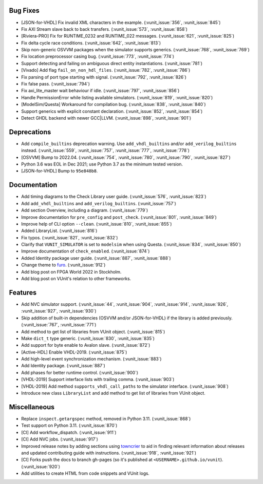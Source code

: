 
Bug Fixes
~~~~~~~~~

- [JSON-for-VHDL] Fix invalid XML characters in the example. (:vunit_issue:`356`, :vunit_issue:`845`)
- Fix AXI Stream slave back to back transfers. (:vunit_issue:`573`, :vunit_issue:`858`)
- [Riviera-PRO] Fix for RUNTIME_0232 and RUNTIME_022 messages. (:vunit_issue:`621`, :vunit_issue:`825`)
- Fix delta cycle race conditions. (:vunit_issue:`642`, :vunit_issue:`813`)
- Skip non-generic OSVVM packages when the simulator supports generics. (:vunit_issue:`768`, :vunit_issue:`769`)
- Fix location preprocessor casing bug. (:vunit_issue:`773`, :vunit_issue:`774`)
- Support detecting and failing on ambiguous direct entity instantiations. (:vunit_issue:`781`)
- [Vivado] Add flag ``fail_on_non_hdl_files``. (:vunit_issue:`782`, :vunit_issue:`786`)
- Fix parsing of port type starting with signal. (:vunit_issue:`792`, :vunit_issue:`826`)
- Fix false pass. (:vunit_issue:`794`)
- Fix axi_lite_master wait behaviour if idle. (:vunit_issue:`797`, :vunit_issue:`856`)
- Handle PermissionError while listing available simulators. (:vunit_issue:`819`, :vunit_issue:`820`)
- [ModelSim/Questa] Workaround for compilation bug. (:vunit_issue:`838`, :vunit_issue:`840`)
- Support generics with explicit constant declaration. (:vunit_issue:`852`, :vunit_issue:`854`)
- Detect GHDL backend with newer GCC|LLVM. (:vunit_issue:`898`, :vunit_issue:`901`)


Deprecations
~~~~~~~~~~~~

- Add ``compile_builtins`` deprecation warning.
  Use ``add_vhdl_builtins`` and/or ``add_verilog_builtins`` instead. (:vunit_issue:`559`, :vunit_issue:`757`, :vunit_issue:`777`, :vunit_issue:`778`)
- [OSVVM] Bump to 2022.04. (:vunit_issue:`754`, :vunit_issue:`780`, :vunit_issue:`790`, :vunit_issue:`827`)
- Python 3.6 was EOL in Dec 2021; use Python 3.7 as the minimum tested version.
- [JSON-for-VHDL] Bump to ``95e848b8``.


Documentation
~~~~~~~~~~~~~

- Add timing diagrams to the Check Library user guide. (:vunit_issue:`576`, :vunit_issue:`823`)
- Add ``add_vhdl_builtins`` and ``add_verilog_builtins``. (:vunit_issue:`757`)
- Add section Overview, including a diagram. (:vunit_issue:`779`)
- Improve documentation for ``pre_config`` and ``post_check``. (:vunit_issue:`801`, :vunit_issue:`849`)
- Improve help of CLI option ``--clean``. (:vunit_issue:`810`, :vunit_issue:`855`)
- Added LibraryList. (:vunit_issue:`816`)
- Fix typos. (:vunit_issue:`821`, :vunit_issue:`832`)
- Clarify that ``VUNIT_SIMULATOR`` is set to ``modelsim`` when using Questa. (:vunit_issue:`834`, :vunit_issue:`850`)
- Improve documentation of ``check_enabled``. (:vunit_issue:`874`)
- Added Identity package user guide. (:vunit_issue:`887`, :vunit_issue:`888`)
- Change theme to `furo <https://github.com/pradyunsg/furo>`__. (:vunit_issue:`912`)
- Add blog post on FPGA World 2022 in Stockholm.
- Add blog post on VUnit's relation to other frameworks.


Features
~~~~~~~~

- Add NVC simulator support. (:vunit_issue:`44`, :vunit_issue:`904`, :vunit_issue:`914`, :vunit_issue:`926`, :vunit_issue:`927`, :vunit_issue:`930`)
- Skip addition of built-in dependencies (OSVVM and/or JSON-for-VHDL) if the library is added previously. (:vunit_issue:`767`, :vunit_issue:`771`)
- Add method to get list of libraries from VUnit object. (:vunit_issue:`815`)
- Make ``dict_t`` type generic. (:vunit_issue:`830`, :vunit_issue:`835`)
- Add support for byte enable to Avalon slave. (:vunit_issue:`872`)
- [Active-HDL] Enable VHDL-2019. (:vunit_issue:`875`)
- Add high-level event synchronization mechanism. (:vunit_issue:`883`)
- Add Identity package. (:vunit_issue:`887`)
- Add phases for better runtime control. (:vunit_issue:`900`)
- [VHDL-2019] Support interface lists with trailing comma. (:vunit_issue:`903`)
- [VHDL-2019] Add method ``supports_vhdl_call_paths`` to the simulator interface. (:vunit_issue:`908`)
- Introduce new class ``LibraryList`` and add method to get list of libraries from VUnit object.


Miscellaneous
~~~~~~~~~~~~~

- Replace ``inspect.getargspec`` method, removed in Python 3.11. (:vunit_issue:`868`)
- Test support on Python 3.11. (:vunit_issue:`870`)
- [CI] Add workflow_dispatch. (:vunit_issue:`911`)
- [CI] Add NVC jobs. (:vunit_issue:`917`)
- Improved release notes by adding sections using `towncrier <https://github.com/twisted/towncrier>`__ to aid in finding
  relevant information about releases and updated contributing guide with instructions. (:vunit_issue:`918`, :vunit_issue:`921`)
- [CI] Forks push the docs to branch gh-pages (so it's published at ``<USERNAME>.github.io/vunit``). (:vunit_issue:`920`)
- Add utilities to create HTML from code snippets and VUnit logs.
